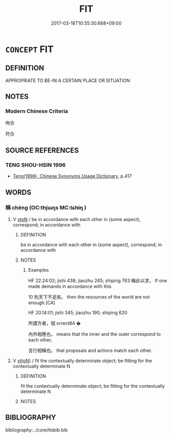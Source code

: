 # -*- mode: mandoku-tls-view -*-
#+TITLE: FIT
#+DATE: 2017-03-18T10:35:30.668+09:00        
#+STARTUP: content
* =CONCEPT= FIT
:PROPERTIES:
:CUSTOM_ID: uuid-8bf9e455-5bb7-4cf9-afc1-c7086a2a8fe7
:END:
** DEFINITION

APPROPRIATE TO BE-IN A CERTAIN PLACE OR SITUATION

** NOTES

*** Modern Chinese Criteria
吻合

符合

** SOURCE REFERENCES
*** TENG SHOU-HSIN 1996
 - [[cite:TENG-SHOU-HSIN-1996][Teng(1996), Chinese Synonyms Usage Dictionary]], p.417

** WORDS
   :PROPERTIES:
   :VISIBILITY: children
   :END:
*** 稱 chèng (OC:thjɯŋs MC:tɕhɨŋ )
:PROPERTIES:
:CUSTOM_ID: uuid-57f67d70-2f84-463f-b7ac-35a3f9f9b18e
:Char+: 稱(115,9/14) 
:GY_IDS+: uuid-9aa26a21-3432-4646-a0c6-ee033e3ec4b9
:PY+: chèng     
:OC+: thjɯŋs     
:MC+: tɕhɨŋ     
:END: 
**** V [[tls:syn-func::#uuid-fbfb2371-2537-4a99-a876-41b15ec2463c][vtoN]] / be in accordance with each other in (some aspect), correspond;  in accordance with
:PROPERTIES:
:CUSTOM_ID: uuid-88ec5b37-b953-42d6-b082-7709defa6223
:WARRING-STATES-CURRENCY: 3
:END:
****** DEFINITION

be in accordance with each other in (some aspect), correspond;  in accordance with

****** NOTES

******* Examples
HF 22.24:02; jishi 438; jiaozhu 245; shiping 763 稱此以求， If one made demands in accordance with this

10 則天下不足矣。 then the resources of the world are not enough.[CA]

HF 20.14:01; jishi 345; jiaozhu 190; shiping 620

 所謂方者，毧 orrect84 � 

 內外相應也， means that the inner and the outer correspond to each other,

 言行相稱也。 that proposals and actions match each other.

**** V [[tls:syn-func::#uuid-e64a7a95-b54b-4c94-9d6d-f55dbf079701][vt(oN)]] / fit the contextually determinate object; be fitting for the contextually determinate N
:PROPERTIES:
:CUSTOM_ID: uuid-5f70f89c-b792-4971-8e71-fbb1486bbc9f
:END:
****** DEFINITION

fit the contextually determinate object; be fitting for the contextually determinate N

****** NOTES

** BIBLIOGRAPHY
bibliography:../core/tlsbib.bib
